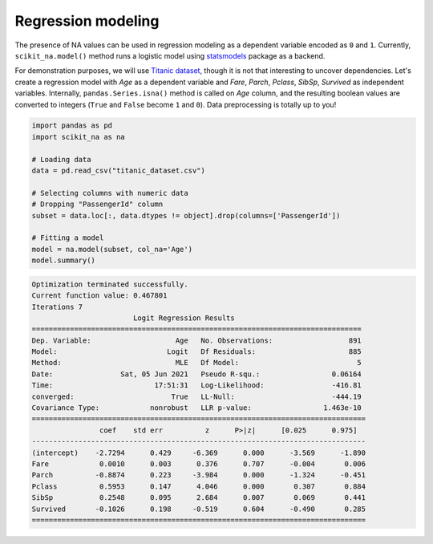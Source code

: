 Regression modeling
===================

The presence of NA values can be used in regression modeling as a dependent
variable encoded as ``0`` and ``1``. Currently, ``scikit_na.model()`` method
runs a logistic model using `statsmodels <https://www.statsmodels.org>`_ package
as a backend.

For demonstration purposes, we will use `Titanic dataset
<https://www.kaggle.com/c/titanic/data>`_, though it is not that interesting to
uncover dependencies. Let's create a regression model with *Age* as a
dependent variable and *Fare*, *Parch*, *Pclass*, *SibSp*, *Survived*
as independent variables. Internally, ``pandas.Series.isna()`` method is called
on *Age* column, and the resulting boolean values are converted to integers
(``True`` and ``False`` become ``1`` and ``0``). Data preprocessing is totally up to
you!

.. code:: python

    import pandas as pd
    import scikit_na as na

    # Loading data
    data = pd.read_csv("titanic_dataset.csv")

    # Selecting columns with numeric data
    # Dropping "PassengerId" column
    subset = data.loc[:, data.dtypes != object].drop(columns=['PassengerId'])

    # Fitting a model
    model = na.model(subset, col_na='Age')
    model.summary()

.. code::

    Optimization terminated successfully.
    Current function value: 0.467801
    Iterations 7
                            Logit Regression Results                           
    ==============================================================================
    Dep. Variable:                    Age   No. Observations:                  891
    Model:                          Logit   Df Residuals:                      885
    Method:                           MLE   Df Model:                            5
    Date:                Sat, 05 Jun 2021   Pseudo R-squ.:                 0.06164
    Time:                        17:51:31   Log-Likelihood:                -416.81
    converged:                       True   LL-Null:                       -444.19
    Covariance Type:            nonrobust   LLR p-value:                 1.463e-10
    ===============================================================================
                    coef    std err          z      P>|z|      [0.025      0.975]
    -------------------------------------------------------------------------------
    (intercept)    -2.7294      0.429     -6.369      0.000      -3.569      -1.890
    Fare            0.0010      0.003      0.376      0.707      -0.004       0.006
    Parch          -0.8874      0.223     -3.984      0.000      -1.324      -0.451
    Pclass          0.5953      0.147      4.046      0.000       0.307       0.884
    SibSp           0.2548      0.095      2.684      0.007       0.069       0.441
    Survived       -0.1026      0.198     -0.519      0.604      -0.490       0.285
    ===============================================================================

